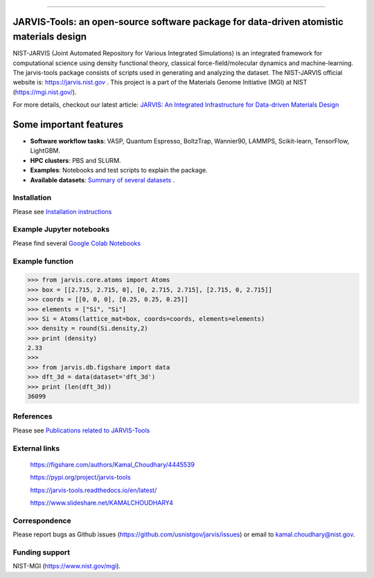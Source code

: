 .. class:: center
.. image:: https://circleci.com/gh/usnistgov/jarvis.svg?style=shield
        :target: https://circleci.com/gh/usnistgov/jarvis
.. image:: https://img.shields.io/travis/usnistgov/jarvis/master.svg?label=Travis%20CI
        :target: https://travis-ci.org/usnistgov/jarvis
.. image:: https://ci.appveyor.com/api/projects/status/d8na8vyfm7ulya9p/branch/master?svg=true
        :target: https://ci.appveyor.com/project/knc6/jarvis-63tl9 
.. image:: https://github.com/usnistgov/jarvis/workflows/JARVIS-Tools%20github%20action/badge.svg
        :target: https://github.com/usnistgov/jarvis
.. image:: https://github.com/usnistgov/jarvis/workflows/JARVIS-Tools%20linting/badge.svg
        :target: https://github.com/usnistgov/jarvis
.. image:: https://readthedocs.org/projects/jarvis-tools/badge/?version=latest
       :target: https://jarvis-tools.readthedocs.io/en/latest/?badge=latest   
.. image:: https://img.shields.io/codecov/c/github/knc6/jarvis
        :target: https://codecov.io/gh/knc6/jarvis  
.. image::  https://img.shields.io/pypi/dm/jarvis-tools.svg      
        :target: https://img.shields.io/pypi/dm/jarvis-tools.svg 
.. image:: https://pepy.tech/badge/jarvis-tools
        :target: https://pepy.tech/badge/jarvis-tools  
.. image:: https://zenodo.org/badge/DOI/10.5281/zenodo.3903515.svg
        :target: https://doi.org/10.5281/zenodo.3903515  
.. image:: https://img.shields.io/github/v/tag/usnistgov/jarvis
        :target: https://github.com/usnistgov/jarvis
.. image:: https://app.codacy.com/project/badge/Grade/be8fa78b1c0a49c280415ce061163e77    
        :target: https://www.codacy.com/manual/knc6/jarvis?utm_source=github.com&amp
.. image:: https://img.shields.io/github/commit-activity/y/usnistgov/jarvis   
        :target: https://github.com/usnistgov/jarvis
.. image:: https://img.shields.io/github/repo-size/usnistgov/jarvis   
        :target: https://github.com/usnistgov/jarvis
.. image:: https://img.shields.io/twitter/url?style=social&url=https%3A%2F%2Ftwitter.com%2Fjarvisnist
        :target: https://twitter.com/jarvisnist
.. image:: https://img.shields.io/badge/Facebook-Follow-Blue.svg
        :target: https://www.facebook.com/jarvisnist/
.. image:: https://img.shields.io/badge/LinkedIn-Follow-Blue.svg
        :target: https://www.linkedin.com/company/jarvisnist

        
========================================================================================

JARVIS-Tools: an open-source software package for data-driven atomistic materials design
=========================================================================================


NIST-JARVIS (Joint Automated Repository for Various Integrated Simulations) is an integrated framework for computational science using density functional theory,
classical force-field/molecular dynamics and machine-learning. The jarvis-tools package consists of scripts used in generating and analyzing the dataset. The NIST-JARVIS official website is: https://jarvis.nist.gov . This project is a part of the Materials Genome Initiative (MGI) at NIST (https://mgi.nist.gov/).

For more details, checkout our latest article:  `JARVIS: An Integrated Infrastructure for Data-driven Materials Design <https://arxiv.org/abs/2007.01831>`__

.. image:: https://www.ctcms.nist.gov/~knc6/images/logo/jarvis-mission.png
   :target: https://jarvis.nist.gov/


Some important features
=======================================================================

- **Software workflow tasks**:  VASP, Quantum Espresso, BoltzTrap, Wannier90, LAMMPS, Scikit-learn, TensorFlow, LightGBM.

- **HPC clusters**: PBS and SLURM.

- **Examples**: Notebooks and test scripts to explain the package.

- **Available datasets**: `Summary of several datasets <https://github.com/usnistgov/jarvis/blob/master/DatasetSummary.rst>`__ .


Installation
---------------

Please see `Installation instructions <https://github.com/usnistgov/jarvis/blob/master/Installation.rst>`__


Example Jupyter notebooks
-----------------------------

Please find several `Google Colab Notebooks <https://github.com/JARVIS-Materials-Design/jarvis-tools-notebooks>`__


Example function
-----------------
>>> from jarvis.core.atoms import Atoms
>>> box = [[2.715, 2.715, 0], [0, 2.715, 2.715], [2.715, 0, 2.715]]
>>> coords = [[0, 0, 0], [0.25, 0.25, 0.25]]
>>> elements = ["Si", "Si"]
>>> Si = Atoms(lattice_mat=box, coords=coords, elements=elements)
>>> density = round(Si.density,2)
>>> print (density)
2.33
>>>
>>> from jarvis.db.figshare import data
>>> dft_3d = data(dataset='dft_3d')
>>> print (len(dft_3d))
36099


References
-----------------

Please see `Publications related to JARVIS-Tools <https://github.com/usnistgov/jarvis/blob/master/Publications.rst>`__

External links
-----------------------------------------

      https://figshare.com/authors/Kamal_Choudhary/4445539
         
      https://pypi.org/project/jarvis-tools
      
      https://jarvis-tools.readthedocs.io/en/latest/
      
      https://www.slideshare.net/KAMALCHOUDHARY4

   


Correspondence
--------------------
Please report bugs as Github issues (https://github.com/usnistgov/jarvis/issues) or email to kamal.choudhary@nist.gov.

Funding support
--------------------

NIST-MGI (https://www.nist.gov/mgi).

